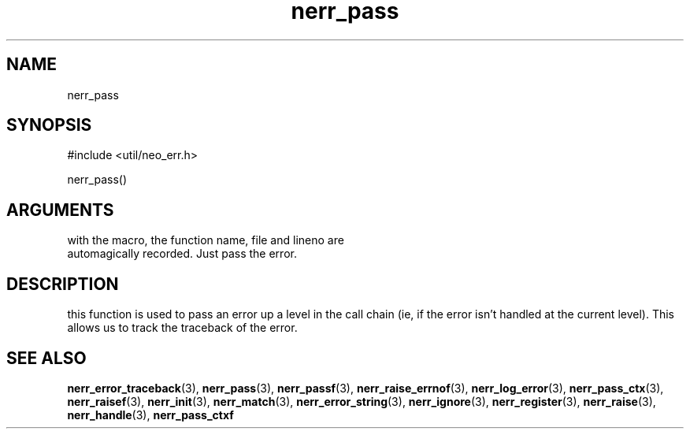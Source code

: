 .TH nerr_pass 3 "27 July 2005" "ClearSilver" "util/neo_err.h"

.de Ss
.sp
.ft CW
.nf
..
.de Se
.fi
.ft P
.sp
..
.SH NAME
nerr_pass 
.SH SYNOPSIS
.Ss
#include <util/neo_err.h>
.Se
.Ss
nerr_pass()
.Se

.SH ARGUMENTS
with the macro, the function name, file and lineno are
.br
automagically recorded.  Just pass the error.

.SH DESCRIPTION
this function is used to pass an error up a level in the
call chain (ie, if the error isn't handled at the
current level).  This allows us to track the traceback
of the error.

.SH "SEE ALSO"
.BR nerr_error_traceback "(3), "nerr_pass "(3), "nerr_passf "(3), "nerr_raise_errnof "(3), "nerr_log_error "(3), "nerr_pass_ctx "(3), "nerr_raisef "(3), "nerr_init "(3), "nerr_match "(3), "nerr_error_string "(3), "nerr_ignore "(3), "nerr_register "(3), "nerr_raise "(3), "nerr_handle "(3), "nerr_pass_ctxf
